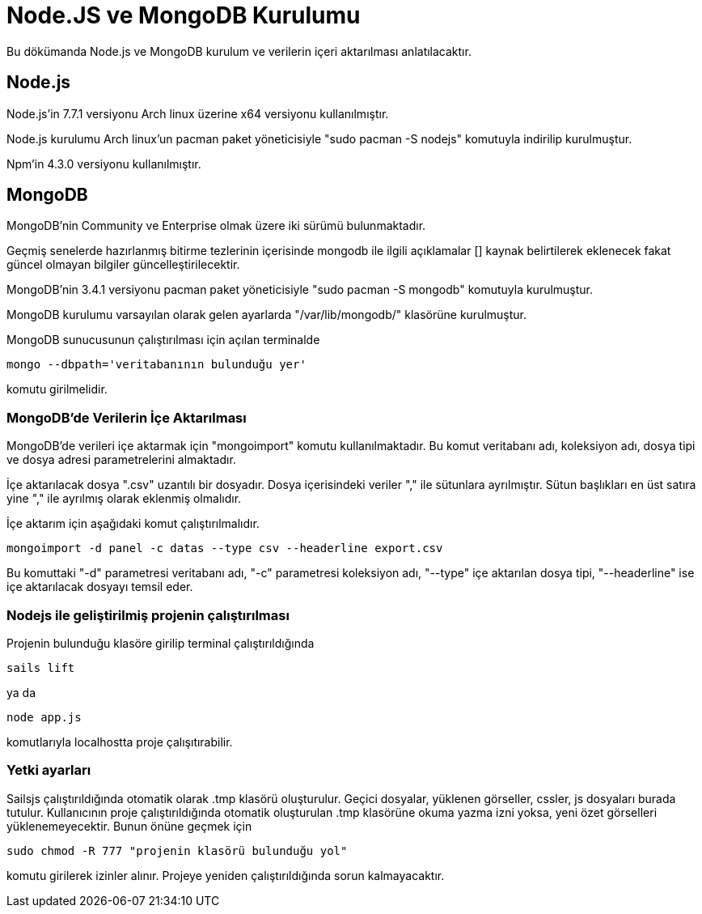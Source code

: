 = Node.JS ve MongoDB Kurulumu

Bu dökümanda Node.js ve MongoDB kurulum ve verilerin içeri aktarılması anlatılacaktır. 

== Node.js

Node.js'in 7.7.1 versiyonu Arch linux üzerine x64 versiyonu kullanılmıştır.

Node.js kurulumu Arch linux'un pacman paket yöneticisiyle "sudo pacman -S nodejs" komutuyla indirilip kurulmuştur.

Npm'in 4.3.0 versiyonu kullanılmıştır.

== MongoDB

MongoDB'nin  Community ve Enterprise olmak üzere iki sürümü bulunmaktadır. 

Geçmiş senelerde hazırlanmış bitirme tezlerinin içerisinde mongodb ile ilgili açıklamalar [] kaynak belirtilerek eklenecek fakat güncel olmayan bilgiler güncelleştirilecektir. 


MongoDB'nin 3.4.1 versiyonu pacman paket yöneticisiyle "sudo pacman -S mongodb" komutuyla kurulmuştur.

MongoDB kurulumu varsayılan olarak gelen ayarlarda "/var/lib/mongodb/" klasörüne kurulmuştur.

MongoDB sunucusunun çalıştırılması için açılan terminalde
[source,]
----
mongo --dbpath='veritabanının bulunduğu yer'
----

komutu girilmelidir.

=== MongoDB'de Verilerin İçe Aktarılması

MongoDB'de verileri içe aktarmak için "mongoimport" komutu kullanılmaktadır. Bu komut veritabanı adı, koleksiyon adı, dosya tipi ve dosya adresi parametrelerini almaktadır. 

İçe aktarılacak dosya ".csv" uzantılı bir dosyadır. Dosya içerisindeki veriler "," ile sütunlara ayrılmıştır. Sütun başlıkları en üst satıra yine "," ile ayrılmış olarak eklenmiş olmalıdır.

İçe aktarım için aşağıdaki komut çalıştırılmalıdır.

[source,]
----
mongoimport -d panel -c datas --type csv --headerline export.csv
----

Bu komuttaki "-d" parametresi veritabanı adı, "-c" parametresi koleksiyon adı, "--type" içe aktarılan dosya tipi, "--headerline" ise içe aktarılacak dosyayı temsil eder.

=== Nodejs ile geliştirilmiş projenin çalıştırılması

Projenin bulunduğu klasöre girilip terminal çalıştırıldığında

[source,]
----
sails lift
----

ya da

[source,]
----
node app.js
----

komutlarıyla localhostta proje çalışıtırabilir.

=== Yetki ayarları

Sailsjs çalıştırıldığında otomatik olarak .tmp klasörü oluşturulur. Geçici dosyalar, yüklenen görseller, cssler, js dosyaları burada tutulur. Kullanıcının proje çalıştırıldığında otomatik oluşturulan .tmp klasörüne okuma yazma izni yoksa, yeni özet görselleri yüklenemeyecektir. Bunun önüne geçmek için

[source,]
----
sudo chmod -R 777 "projenin klasörü bulunduğu yol"
----

komutu girilerek izinler alınır. Projeye yeniden çalıştırıldığında sorun kalmayacaktır.

